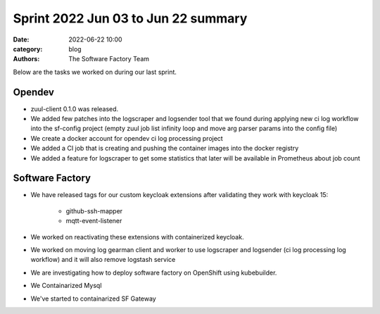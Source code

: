 Sprint 2022 Jun 03 to Jun 22 summary
####################################

:date: 2022-06-22 10:00
:category: blog
:authors: The Software Factory Team

Below are the tasks we worked on during our last sprint.

Opendev
-------

* zuul-client 0.1.0 was released.

* We added few patches into the logscraper and logsender tool that we found during applying new ci log workflow into the sf-config project (empty zuul job list infinity loop and move arg parser params into the config file)

* We create a docker account for opendev ci log processing project

* We added a CI job that is creating and pushing the container images into the docker registry

* We added a feature for logscraper to get some statistics that later will be available in Prometheus about job count


Software Factory
----------------

* We have released tags for our custom keycloak extensions after validating they work with keycloak 15:

    * github-ssh-mapper

    * mqtt-event-listener

* We worked on reactivating these extensions with containerized keycloak.

* We worked on moving log gearman client and worker to use logscraper and logsender (ci log processing log workflow) and it will also remove logstash service

* We are investigating how to deploy software factory on OpenShift using kubebuilder.

* We Containarized Mysql

* We've started to containarized SF Gateway
